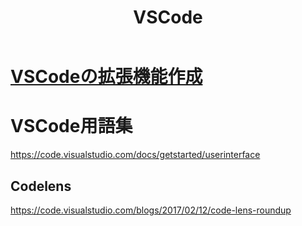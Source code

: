 :PROPERTIES:
:ID:       96FBF824-EB08-45A5-AEFA-C0FDB5A6F493
:END:
#+title: VSCode

* [[id:E69DB8E7-398D-453B-A69C-4AC9B1D85E39][VSCodeの拡張機能作成]]

* VSCode用語集
:PROPERTIES:
:ID:       3ED24AF9-1DCD-4152-9D16-CFF1A672C326
:END:

https://code.visualstudio.com/docs/getstarted/userinterface


** Codelens
https://code.visualstudio.com/blogs/2017/02/12/code-lens-roundup
